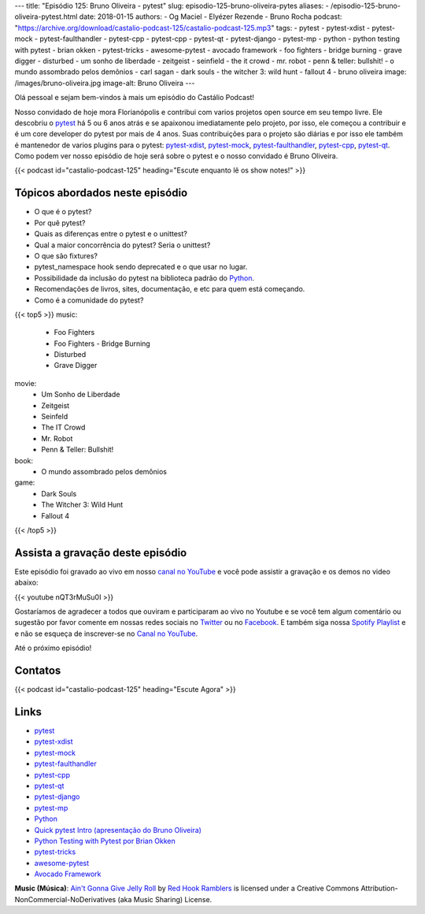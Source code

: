 ---
title: "Episódio 125: Bruno Oliveira - pytest"
slug: episodio-125-bruno-oliveira-pytes
aliases:
- /episodio-125-bruno-oliveira-pytest.html
date: 2018-01-15
authors:
- Og Maciel
- Elyézer Rezende
- Bruno Rocha
podcast: "https://archive.org/download/castalio-podcast-125/castalio-podcast-125.mp3"
tags:
- pytest
- pytest-xdist
- pytest-mock
- pytest-faulthandler
- pytest-cpp
- pytest-cpp
- pytest-qt
- pytest-django
- pytest-mp
- python
- python testing with pytest
- brian okken
- pytest-tricks
- awesome-pytest
- avocado framework
- foo fighters
- bridge burning
- grave digger
- disturbed
- um sonho de liberdade
- zeitgeist
- seinfield
- the it crowd
- mr. robot
- penn & teller: bullshit!
- o mundo assombrado pelos demônios
- carl sagan
- dark souls
- the witcher 3: wild hunt
- fallout 4
- bruno oliveira
image: /images/bruno-oliveira.jpg
image-alt: Bruno Oliveira
---

Olá pessoal e sejam bem-vindos à mais um episódio do Castálio Podcast!

Nosso convidado de hoje mora Florianópolis e contribui com varios projetos open
source em seu tempo livre. Ele descobriu o `pytest`_ há 5 ou 6 anos atrás e se
apaixonou imediatamente pelo projeto, por isso, ele começou a contribuir e é um
core developer do pytest por mais de 4 anos. Suas contribuições para o projeto
são diárias e por isso ele também é mantenedor de varios plugins para o pytest:
`pytest-xdist`_, `pytest-mock`_, `pytest-faulthandler`_, `pytest-cpp`_,
`pytest-qt`_. Como podem ver nosso episódio de hoje será sobre o pytest e o
nosso convidado é Bruno Oliveira.

.. more

.. raw:: html

    <div class="clearfix"></div>

{{< podcast id="castalio-podcast-125" heading="Escute enquanto lê os show notes!" >}}

Tópicos abordados neste episódio
================================

* O que é o pytest?
* Por quê pytest?
* Quais as diferenças entre o pytest e o unittest?
* Qual a maior concorrência do pytest? Seria o unittest?
* O que são fixtures?
* pytest_namespace hook sendo deprecated e o que usar no lugar.
* Possibilidade da inclusão do pytest na biblioteca padrão do `Python`_.
* Recomendações de livros, sites, documentação, e etc para quem está começando.
* Como é a comunidade do pytest?

{{< top5 >}}
music:
    * Foo Fighters
    * Foo Fighters - Bridge Burning
    * Disturbed
    * Grave Digger
movie:
    * Um Sonho de Liberdade
    * Zeitgeist
    * Seinfeld
    * The IT Crowd
    * Mr. Robot
    * Penn & Teller: Bullshit!
book:
    * O mundo assombrado pelos demônios
game:
    * Dark Souls
    * The Witcher 3: Wild Hunt
    * Fallout 4
{{< /top5 >}}

Assista a gravação deste episódio
=================================

Este episódio foi gravado ao vivo em nosso `canal no YouTube
<http://youtube.com/castaliopodcast>`_ e você pode assistir a gravação e os
demos no video abaixo:

{{< youtube nQT3rMuSu0I >}}

Gostaríamos de agradecer a todos que ouviram e participaram ao vivo no Youtube
e se você tem algum comentário ou sugestão por favor comente em nossas redes
sociais no `Twitter <https://twitter.com/castaliopod>`_ ou no `Facebook
<https://www.facebook.com/castaliopod>`_. E também siga nossa `Spotify Playlist
<https://open.spotify.com/user/elyezermr/playlist/0PDXXZRXbJNTPVSnopiMXg>`_ e e
não se esqueça de inscrever-se no `Canal no YouTube
<http://youtube.com/castaliopodcast>`_.

Até o próximo episódio!

Contatos
========

.. raw:: html

    <div class="row">
        <div class="col-md-6">
            <p>
            <div class="media">
            <div class="media-left">
                <img class="media-object rounded-circle img-thumbnail" src="/images/bruno-oliveira.jpg" alt="Bruno Oliveira" width="200px">
            </div>
            <div class="media-body">
                <h4 class="media-heading">Bruno Oliveira</h4>
                <ul class="list-unstyled">
                    <li><i class="bi bi-github"></i> <a href="https://github.com/nicoddemus/">Github</a></li>
                    <li><i class="bi bi-link"></i> <a href="https://www.patreon.com/nicoddemus">Patreon</a></li>
                    <li><i class="bi bi-twitter"></i> <a href="https://twitter.com/nicoddemus">Twitter</a></li>
                </ul>
            </div>
            </div>
            </p>
        </div>
    </div>

{{< podcast id="castalio-podcast-125" heading="Escute Agora" >}}


Links
=====

* `pytest`_
* `pytest-xdist`_
* `pytest-mock`_
* `pytest-faulthandler`_
* `pytest-cpp`_
* `pytest-qt`_
* `pytest-django`_
* `pytest-mp`_
* `Python`_
* `Quick pytest Intro (apresentação do Bruno Oliveira)`_
* `Python Testing with Pytest por Brian Okken`_
* `pytest-tricks`_
* `awesome-pytest`_
* `Avocado Framework`_

.. class:: alert alert-info

    **Music (Música)**: `Ain't Gonna Give Jelly Roll`_ by `Red Hook Ramblers`_ is licensed under a Creative Commons Attribution-NonCommercial-NoDerivatives (aka Music Sharing) License.

.. Mentioned
.. _pytest: https://pytest.org/
.. _pytest-xdist: https://github.com/pytest-dev/pytest-xdist
.. _pytest-mock: https://github.com/pytest-dev/pytest-mock
.. _pytest-faulthandler: https://github.com/pytest-dev/pytest-faulthandler
.. _pytest-cpp: https://github.com/pytest-dev/pytest-cpp
.. _pytest-qt: https://github.com/pytest-dev/pytest-qt
.. _pytest-django: https://github.com/pytest-dev/pytest-django
.. _pytest-mp: https://github.com/ansible/pytest-mp
.. _Python: https://www.python.org
.. _Quick pytest Intro (apresentação do Bruno Oliveira): https://gitpitch.com/nicoddemus/pytest-for-unittest-users
.. _Python Testing with Pytest por Brian Okken: https://www.goodreads.com/book/show/34695799-python-testing-with-pytest
.. _pytest-tricks: https://github.com/hackebrot/pytest-tricks
.. _awesome-pytest: https://github.com/augustogoulart/awesome-pytest
.. _Avocado Framework: http://avocado-framework.github.io/

.. Footer
.. _Ain't Gonna Give Jelly Roll: http://freemusicarchive.org/music/Red_Hook_Ramblers/Live__WFMU_on_Antique_Phonograph_Music_Program_with_MAC_Feb_8_2011/Red_Hook_Ramblers_-_12_-_Aint_Gonna_Give_Jelly_Roll
.. _Red Hook Ramblers: http://www.redhookramblers.com/
